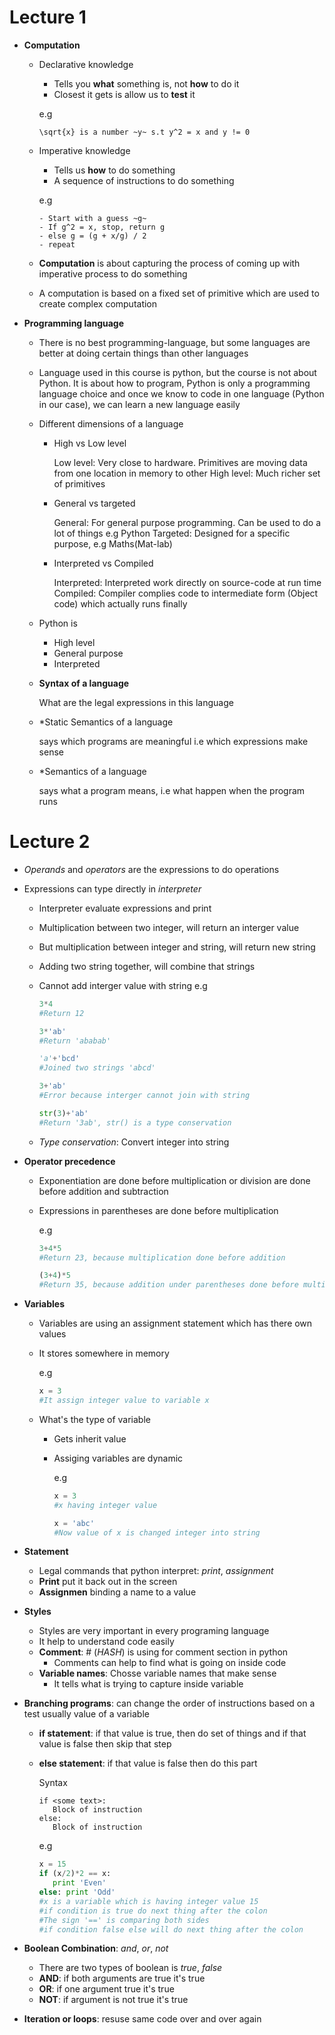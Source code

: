 * Lecture 1

  - *Computation*
    - Declarative knowledge
      - Tells you *what* something is, not *how* to do it
      - Closest it gets is allow us to *test* it

      e.g
      #+BEGIN_EXAMPLE
      \sqrt{x} is a number ~y~ s.t y^2 = x and y != 0
      #+END_EXAMPLE

    - Imperative knowledge
      - Tells us *how* to do something
      - A sequence of instructions to do something

      e.g
      #+BEGIN_EXAMPLE
      - Start with a guess ~g~
      - If g^2 = x, stop, return g
      - else g = (g + x/g) / 2
      - repeat
      #+END_EXAMPLE

    - *Computation* is about capturing the process of coming up with imperative process to do something
    - A computation is based on a fixed set of primitive which are used to create complex computation

  - *Programming language*
    - There is no best programming-language, but some languages are better at doing certain things than other languages
    - Language used in this course is python, but the course is not about Python. It is about how to program, Python is only a programming language choice and once we know to code in one language (Python in our case), we can learn a new language easily
    - Different dimensions of a language
      - High vs Low level

        Low level: Very close to hardware. Primitives are moving data from one location in memory to other High level: Much richer set of primitives

      - General vs targeted

        General: For general purpose programming. Can be used to do a lot of things e.g Python Targeted: Designed for a specific purpose, e.g Maths(Mat-lab)

      - Interpreted vs Compiled

        Interpreted: Interpreted work directly on source-code at run time Compiled: Compiler complies code to intermediate form (Object code) which actually runs finally

    - Python is
      - High level
      - General purpose
      - Interpreted
    - *Syntax of a language*

      What are the legal expressions in this language

    - *Static Semantics of a language

      says which programs are meaningful i.e which expressions make sense

    - *Semantics of a language

      says what a program means, i.e what happen when the program runs

* Lecture 2
  - /Operands/ and /operators/ are the expressions to do operations

  - Expressions can type directly in /interpreter/
    - Interpreter evaluate expressions and print
    - Multiplication between two integer, will return an interger value
    - But multiplication between integer and string, will return new string
    - Adding two string together, will combine that strings
    - Cannot add interger value with string
      e.g
      #+BEGIN_SRC python
      3*4
      #Return 12

      3*'ab'
      #Return 'ababab'

      'a'+'bcd'
      #Joined two strings 'abcd'

      3+'ab'
      #Error because interger cannot join with string

      str(3)+'ab'
      #Return '3ab', str() is a type conservation
      #+END_SRC
    - /Type conservation/: Convert integer into string

  - *Operator precedence*
    - Exponentiation are done before multiplication or division are done before addition and subtraction
    - Expressions in parentheses are done before multiplication

      e.g
      #+BEGIN_SRC python
      3+4*5
      #Return 23, because multiplication done before addition

      (3+4)*5
      #Return 35, because addition under parentheses done before multiplication
      #+END_SRC

  - *Variables*
    - Variables are using an assignment statement which has there own values
    - It stores somewhere in memory

      e.g
      #+BEGIN_SRC python
      x = 3
      #It assign integer value to variable x
      #+END_SRC

    - What's the type of variable
      - Gets inherit value
      - Assiging variables are dynamic

        e.g
        #+BEGIN_SRC python
        x = 3
        #x having integer value

        x = 'abc'
        #Now value of x is changed integer into string
        #+END_SRC

  - *Statement*
    - Legal commands that python interpret: /print/, /assignment/
    - *Print* put it back out in the screen
    - *Assignmen* binding a name to a value

  - *Styles*
    - Styles are very important in every programing language
    - It help to understand code easily
    - *Comment*: # (/HASH/) is using for comment section in python
      - Comments can help to find what is going on inside code
    - *Variable names*: Chosse variable names that make sense
      - It tells what is trying to capture inside variable

  - *Branching programs*: can change the order of instructions based on a test usually value of a variable
    - *if statement*: if that value is true, then do set of things and if that value is false then skip that step
    - *else statement*: if that value is false then do this part

      Syntax
      #+BEGIN_EXAMPLE
      if <some text>:
         Block of instruction
      else:
         Block of instruction
      #+END_EXAMPLE

      e.g
      #+BEGIN_SRC python
      x = 15
      if (x/2)*2 == x:
         print 'Even'
      else: print 'Odd'
      #x is a variable which is having integer value 15
      #if condition is true do next thing after the colon
      #The sign '==' is comparing both sides
      #if condition false else will do next thing after the colon
      #+END_SRC

  - *Boolean Combination*: /and/, /or/, /not/
    - There are two types of boolean is /true/, /false/
    - *AND*: if both arguments are true it's true
    - *OR*: if one argument true it's true
    - *NOT*: if argument is not true it's true

 - *Iteration or loops*: resuse same code over and over again
